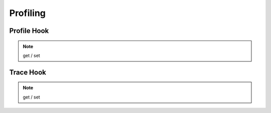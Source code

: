=========
Profiling
=========

Profile Hook
============

.. note:: get / set

Trace Hook
==========

.. note:: get / set

